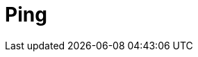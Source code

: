 :documentationPath: /plugins/actions/
:language: en_US
:page-alternativeEditUrl: https://github.com/project-hop/hop/edit/master/plugins/actions/ping/src/main/doc/ping.adoc
= Ping
